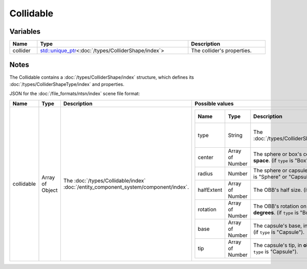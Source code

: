 Collidable
==========

Variables
---------

.. list-table::
	:width: 100%
	:header-rows: 1
	:class: code-table

	* - Name
	  - Type
	  - Description
	* - collider
	  - `std::unique_ptr <https://en.cppreference.com/w/cpp/memory/unique_ptr>`_\<:doc:`/types/ColliderShape/index`>
	  - The collider's properties.

Notes
-----

The Collidable contains a :doc:`/types/ColliderShape/index` structure, which defines its :doc:`/types/ColliderShapeType/index` and properties.

JSON for the :doc:`/file_formats/ntsn/index` scene file format:

.. list-table::
	:width: 100%
	:header-rows: 1
	:class: code-table

	* - Name
	  - Type
	  - Description
	  - Possible values
	* - collidable
	  - Array of Object
	  - The :doc:`/types/Collidable/index` :doc:`/entity_component_system/component/index`.
	  - .. list-table::
			:width: 100%
			:header-rows: 1
			:class: code-table

			* - Name
			  - Type
			  - Description
			  - Possible values
			* - type
			  - String
			  - The :doc:`/types/ColliderShapeType/index`.
			  -  
				 - "Box"
				 - "Sphere"
				 - "Capsule"
			* - center
			  - Array of Number
			  - The sphere or box's center, in **object-space**. (if ``type`` is "Box" or "Sphere").
			  - Any array of 3 numbers.
			* - radius
			  - Number
			  - The sphere or capsule's radius. (if ``type`` is "Sphere" or "Capsule").
			  - Any number.
			* - halfExtent
			  - Array of Number
			  - The OBB's half size. (if ``type`` is "Box").
			  - Any array of 3 numbers.
			* - rotation
			  - Array of Number
			  - The OBB's rotation on each axis, in **degrees**. (if ``type`` is "Box").
			  - Any array of 3 numbers.
			* - base
			  - Array of Number
			  - The capsule's base, in **object-space**. (if ``type`` is "Capsule").
			  - Any array of 3 numbers.
			* - tip
			  - Array of Number
			  - The capsule's tip, in **object-space**. (if ``type`` is "Capsule").
			  - Any array of 3 numbers.
